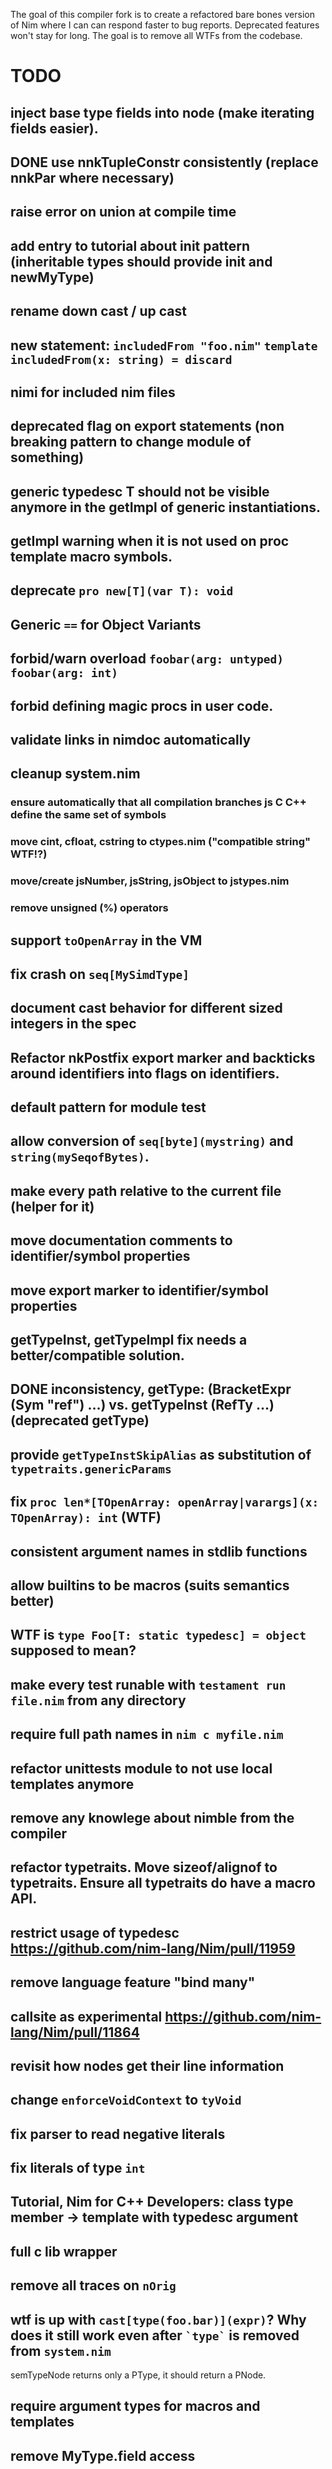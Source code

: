 The goal of this compiler fork is to create a refactored bare bones
version of Nim where I can can respond faster to bug
reports. Deprecated features won't stay for long. The goal is to
remove all WTFs from the codebase.

* TODO
** inject base type fields into node (make iterating fields easier).
** DONE use nnkTupleConstr consistently (replace nnkPar where necessary)
** raise error on union at compile time
** add entry to tutorial about init pattern (inheritable types should provide init and newMyType)
** rename down cast / up cast
** new statement: ~includedFrom "foo.nim"~ ~template includedFrom(x: string) = discard~
** nimi for included nim files
** deprecated flag on export statements (non breaking pattern to change module of something)
** generic typedesc T should not be visible anymore in the getImpl of generic instantiations.
** getImpl warning when it is not used on proc template macro symbols.
** deprecate ~pro new[T](var T): void~
** Generic ~==~ for Object Variants
** forbid/warn overload ~foobar(arg: untyped)~ ~foobar(arg: int)~
** forbid defining magic procs in user code.
** validate links in nimdoc automatically
** cleanup system.nim
*** ensure automatically that all compilation branches js C C++ define the same set of symbols
*** move cint, cfloat, cstring to ctypes.nim ("compatible string" WTF!?)
*** move/create jsNumber, jsString, jsObject to jstypes.nim
*** remove unsigned (%) operators
** support ~toOpenArray~ in the VM
** fix crash on ~seq[MySimdType]~
** document cast behavior for different sized integers in the spec
** Refactor nkPostfix export marker and backticks around identifiers into flags on identifiers.
** default pattern for module test
** allow conversion of ~seq[byte](mystring)~ and ~string(mySeqofBytes)~.
** make every path relative to the current file (helper for it)
** move documentation comments to identifier/symbol properties
** move export marker to identifier/symbol properties
** getTypeInst, getTypeImpl fix needs a better/compatible solution.
** DONE inconsistency, getType: (BracketExpr (Sym "ref") ...) vs. getTypeInst  (RefTy ...)  (deprecated getType)
** provide ~getTypeInstSkipAlias~ as substitution of ~typetraits.genericParams~
** fix ~proc len*[TOpenArray: openArray|varargs](x: TOpenArray): int~ (WTF)
** consistent argument names in stdlib functions
** allow builtins to be macros (suits semantics better)
** WTF is ~type Foo[T: static typedesc] = object~ supposed to mean?
** make every test runable with ~testament run file.nim~ from any directory
** require full path names in ~nim c myfile.nim~
** refactor unittests module to not use local templates anymore
** remove any knowlege about nimble from the compiler
** refactor typetraits. Move sizeof/alignof to typetraits. Ensure all typetraits do have a macro API.
** restrict usage of typedesc https://github.com/nim-lang/Nim/pull/11959
** remove language feature "bind many"
** callsite as experimental https://github.com/nim-lang/Nim/pull/11864
** revisit how nodes get their line information
** change ~enforceVoidContext~ to ~tyVoid~
** fix parser to read negative literals
** fix literals of type ~int~
** Tutorial, Nim for C++ Developers: class type member -> template with typedesc argument
** full c lib wrapper
** remove all traces on ~nOrig~
** wtf is up with ~cast[type(foo.bar)](expr)~? Why does it still work even after ~`type`~ is removed from ~system.nim~
  semTypeNode returns only a PType, it should return a PNode.
** require argument types for macros and templates
** remove MyType.field access
** DONE remove ~this~ pragma
** DONE remove ~using~ statement
** remove ~ast~ based function overloading
** remove experimental code reordering
** error on compile time var at runtime
** makes pragmas importable
** remove term rewriting macros
** remove dot operator
** remove pragma explain
